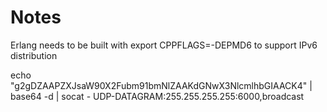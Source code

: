 
* Notes
Erlang needs to be built with
  export CPPFLAGS=-DEPMD6
to support IPv6 distribution

echo "g2gDZAAPZXJsaW90X2Fubm91bmNlZAAKdGNwX3NlcmlhbGIAACK4" | base64 -d | socat - UDP-DATAGRAM:255.255.255.255:6000,broadcast
